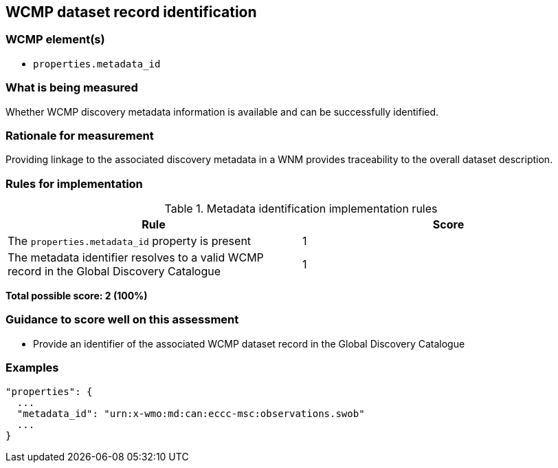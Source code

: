 == WCMP dataset record identification

=== WCMP element(s)

* `properties.metadata_id`

=== What is being measured

Whether WCMP discovery metadata information is available and can be successfully identified.

=== Rationale for measurement

Providing linkage to the associated discovery metadata in a WNM provides traceability to the overall dataset description.

=== Rules for implementation

.Metadata identification implementation rules
|===
|Rule |Score

|The `+properties.metadata_id+` property is present
|1

|The metadata identifier resolves to a valid WCMP record in the Global Discovery Catalogue
|1
|===

*Total possible score: 2 (100%)*

=== Guidance to score well on this assessment

* Provide an identifier of the associated WCMP dataset record in the Global Discovery Catalogue

=== Examples 


```json
"properties": {
  ...
  "metadata_id": "urn:x-wmo:md:can:eccc-msc:observations.swob"
  ...
}
```
